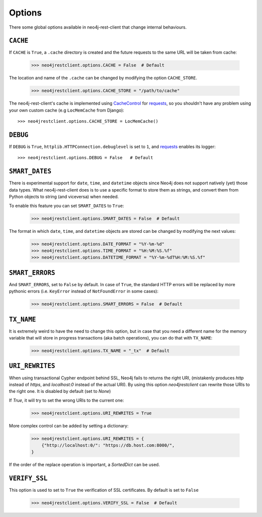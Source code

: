 Options
=======

There some global options available in neo4j-rest-client that change
internal behaviours.

``CACHE``
---------

If ``CACHE`` is ``True``, a ``.cache`` directory is created and the future
requests to the same URL will be taken from cache:

  >>> neo4jrestclient.options.CACHE = False  # Default

The location and name of the ``.cache`` can be changed by modifying the option
``CACHE_STORE``.

  >>> neo4jrestclient.options.CACHE_STORE = "/path/to/cache"

The neo4j-rest-client's cache is implemented using CacheControl_ for
requests_, so you shouldn't have any problem using your own custom cache
(e.g ``LocMemCache`` from Django)::

  >>> neo4jrestclient.options.CACHE_STORE = LocMemCache()


``DEBUG``
---------

If ``DEBUG`` is ``True``, ``httplib.HTTPConnection.debuglevel`` is set to ``1``,
and requests_ enables its logger::

  >>> neo4jrestclient.options.DEBUG = False   # Default


``SMART_DATES``
---------------

There is experimental support for ``date``, ``time``, and ``datetime`` objects
since Neo4j does not support natively (yet) those data types. What
neo4j-rest-client does is to use a specific format to store them as strings,
and convert them from Python objects to string (and viceversa) when needed.

To enable this feature you can set ``SMART_DATES`` to ``True``:

  >>> neo4jrestclient.options.SMART_DATES = False  # Default

The format in which ``date``, ``time``, and ``datetime`` objects are stored can
be changed by modifying the next values:

  >>> neo4jrestclient.options.DATE_FORMAT = "%Y-%m-%d"
  >>> neo4jrestclient.options.TIME_FORMAT = "%H:%M:%S.%f"
  >>> neo4jrestclient.options.DATETIME_FORMAT = "%Y-%m-%dT%H:%M:%S.%f"


``SMART_ERRORS``
----------------

And ``SMART_ERRORS``, set to ``False`` by default. In case of ``True``, the standard
HTTP errors will be replaced by more pythonic errors (i.e. ``KeyError`` instead
of ``NotFoundError`` in some cases):

  >>> neo4jrestclient.options.SMART_ERRORS = False  # Default


``TX_NAME``
-----------
It is extremely weird to have the need to change this option, but in case that
you need a different name for the memory variable that will store in progress
transactions (aka batch operations), you can do that with ``TX_NAME``:

  >>> neo4jrestclient.options.TX_NAME = "_tx"  # Default


``URI_REWRITES``
----------------
When using transactional Cypher endpoint behind SSL, Neo4j fails to returns the
right URI, (mistakenly produces `http` instead of `https`, and `localhost:0`
instead of the actual URI). By using this option `neo4jrestclient` can rewrite
those URIs to the right one. It is disabled by default (set to `None`)

If `True`, it will try to set the wrong URIs to the current one:

  >>> neo4jrestclient.options.URI_REWRITES = True

More complex control can be added by setting a dictionary:

  >>> neo4jrestclient.options.URI_REWRITES = {
      {"http://localhost:0/": "https://db.host.com:8000/",
  }

If the order of the replace operation is important, a `SortedDict` can be used.


``VERIFY_SSL``
--------------
This option is used to set to ``True`` the verification of SSL certificates. By
default is set to ``False``

  >>> neo4jrestclient.options.VERIFY_SSL = False  # Default

.. _python-embedded: http://docs.neo4j.org/chunked/snapshot/python-embedded.html
.. _lucene-querybuilder: http://github.com/scholrly/lucene-querybuilder
.. _`read the docs`: http://readthedocs.org/docs/neo4j-rest-client/en/latest/
.. _Documentation: http://readthedocs.org/docs/neo4j-rest-client/en/latest/
.. _Installation: https://neo4j-rest-client.readthedocs.org/en/latest/info.html#installation
.. _`Getting started`: https://neo4j-rest-client.readthedocs.org/en/latest/info.html#getting-started
.. _Heroku: http://devcenter.heroku.com/articles/neo4j
.. _requests: http://docs.python-requests.org/en/latest/
.. _CacheControl: http://cachecontrol.readthedocs.org/en/latest/
.. _PEM: http://en.wikipedia.org/wiki/X.509#Certificate_filename_extensions
